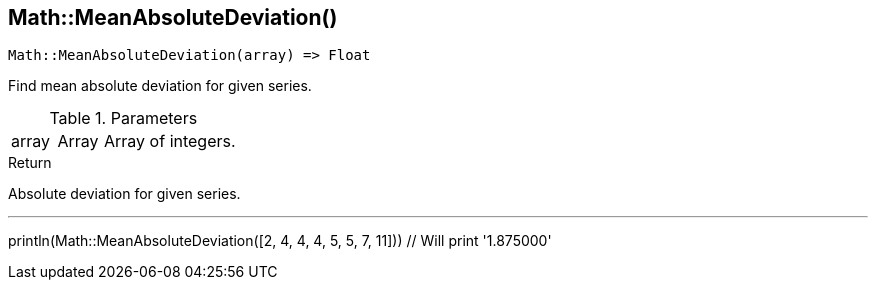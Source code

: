 [.nxsl-function]
[[func-math-meanabsolutedeviation]]
== Math::MeanAbsoluteDeviation()

[source,c]
----
Math::MeanAbsoluteDeviation(array) => Float
----

Find mean absolute deviation for given series.

.Parameters
[cols="1,1,3" grid="none", frame="none"]
|===
|array|Array|Array of integers.
|===

.Return
Absolute deviation for given series.

.Example
[.source]
---
println(Math::MeanAbsoluteDeviation([2, 4, 4, 4, 5, 5, 7, 11])) // Will print '1.875000'
